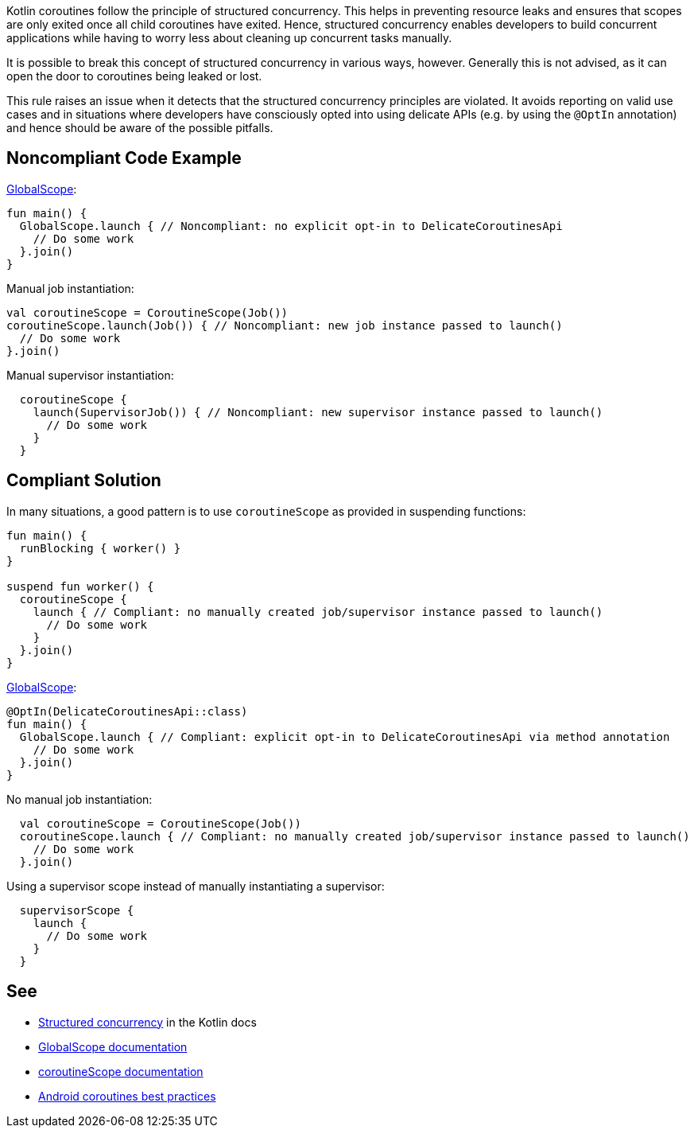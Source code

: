 Kotlin coroutines follow the principle of structured concurrency. This helps in preventing resource leaks and ensures that scopes are only exited once all child coroutines have exited. Hence, structured concurrency enables developers to build concurrent applications while having to worry less about cleaning up concurrent tasks manually.

It is possible to break this concept of structured concurrency in various ways, however. Generally this is not advised, as it can open the door to coroutines being leaked or lost.

This rule raises an issue when it detects that the structured concurrency principles are violated. It avoids reporting on valid use cases and in situations where developers have consciously opted into using delicate APIs (e.g. by using the `@OptIn` annotation) and hence should be aware of the possible pitfalls.
// If you want to factorize the description uncomment the following line and create the file.
//include::../description.adoc[]

== Noncompliant Code Example
https://kotlin.github.io/kotlinx.coroutines/kotlinx-coroutines-core/kotlinx.coroutines/-global-scope/index.html[GlobalScope]:
----
fun main() {
  GlobalScope.launch { // Noncompliant: no explicit opt-in to DelicateCoroutinesApi
    // Do some work
  }.join()
}
----

Manual job instantiation:
----
val coroutineScope = CoroutineScope(Job())
coroutineScope.launch(Job()) { // Noncompliant: new job instance passed to launch()
  // Do some work
}.join()
----

Manual supervisor instantiation:
----
  coroutineScope {
    launch(SupervisorJob()) { // Noncompliant: new supervisor instance passed to launch()
      // Do some work
    }
  }
----

== Compliant Solution
In many situations, a good pattern is to use `coroutineScope` as provided in suspending functions:
----
fun main() {
  runBlocking { worker() }
}

suspend fun worker() {
  coroutineScope {
    launch { // Compliant: no manually created job/supervisor instance passed to launch()
      // Do some work
    }
  }.join()
}
----

https://kotlin.github.io/kotlinx.coroutines/kotlinx-coroutines-core/kotlinx.coroutines/-global-scope/index.html[GlobalScope]:
----
@OptIn(DelicateCoroutinesApi::class)
fun main() {
  GlobalScope.launch { // Compliant: explicit opt-in to DelicateCoroutinesApi via method annotation
    // Do some work
  }.join()
}
----

No manual job instantiation:
----
  val coroutineScope = CoroutineScope(Job())
  coroutineScope.launch { // Compliant: no manually created job/supervisor instance passed to launch()
    // Do some work
  }.join()
----

Using a supervisor scope instead of manually instantiating a supervisor:
----
  supervisorScope {
    launch {
      // Do some work
    }
  }
----

== See

* https://kotlinlang.org/docs/coroutines-basics.html#structured-concurrency[Structured concurrency] in the Kotlin docs
* https://kotlin.github.io/kotlinx.coroutines/kotlinx-coroutines-core/kotlinx.coroutines/-global-scope/index.html[GlobalScope documentation]
* https://kotlin.github.io/kotlinx.coroutines/kotlinx-coroutines-core/kotlinx.coroutines/-coroutine-scope/index.html[coroutineScope documentation]
* https://developer.android.com/kotlin/coroutines/coroutines-best-practices[Android coroutines best practices]
